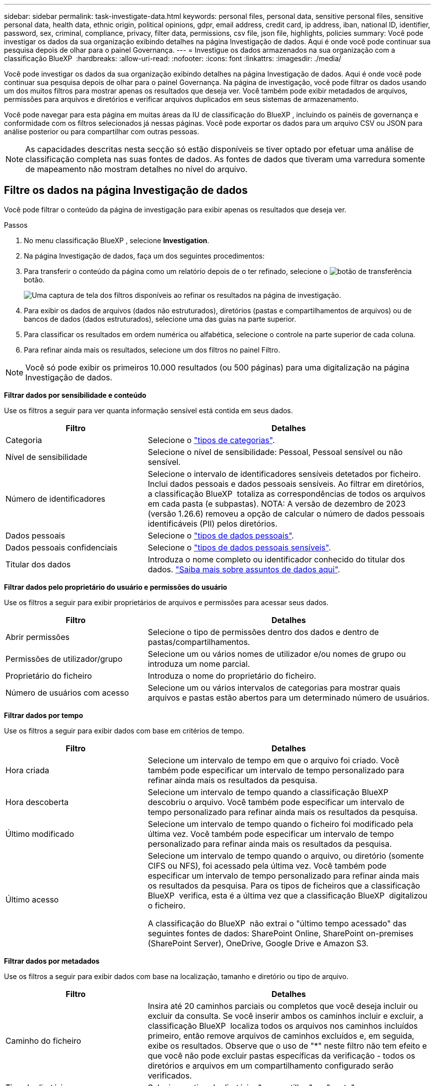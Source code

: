 ---
sidebar: sidebar 
permalink: task-investigate-data.html 
keywords: personal files, personal data, sensitive personal files, sensitive personal data, health data, ethnic origin, political opinions, gdpr, email address, credit card, ip address, iban, national ID, identifier, password, sex, criminal, compliance, privacy, filter data, permissions, csv file, json file, highlights, policies 
summary: Você pode investigar os dados da sua organização exibindo detalhes na página Investigação de dados. Aqui é onde você pode continuar sua pesquisa depois de olhar para o painel Governança. 
---
= Investigue os dados armazenados na sua organização com a classificação BlueXP 
:hardbreaks:
:allow-uri-read: 
:nofooter: 
:icons: font
:linkattrs: 
:imagesdir: ./media/


[role="lead"]
Você pode investigar os dados da sua organização exibindo detalhes na página Investigação de dados. Aqui é onde você pode continuar sua pesquisa depois de olhar para o painel Governança. Na página de investigação, você pode filtrar os dados usando um dos muitos filtros para mostrar apenas os resultados que deseja ver. Você também pode exibir metadados de arquivos, permissões para arquivos e diretórios e verificar arquivos duplicados em seus sistemas de armazenamento.

Você pode navegar para esta página em muitas áreas da IU de classificação do BlueXP , incluindo os painéis de governança e conformidade com os filtros selecionados já nessas páginas. Você pode exportar os dados para um arquivo CSV ou JSON para análise posterior ou para compartilhar com outras pessoas.


NOTE: As capacidades descritas nesta secção só estão disponíveis se tiver optado por efetuar uma análise de classificação completa nas suas fontes de dados. As fontes de dados que tiveram uma varredura somente de mapeamento não mostram detalhes no nível do arquivo.



== Filtre os dados na página Investigação de dados

Você pode filtrar o conteúdo da página de investigação para exibir apenas os resultados que deseja ver.

.Passos
. No menu classificação BlueXP , selecione *Investigation*.
. Na página Investigação de dados, faça um dos seguintes procedimentos:
. Para transferir o conteúdo da página como um relatório depois de o ter refinado, selecione o image:button_download.png["botão de transferência"]botão.
+
image:screenshot_compliance_investigation_filtered.png["Uma captura de tela dos filtros disponíveis ao refinar os resultados na página de investigação."]

. Para exibir os dados de arquivos (dados não estruturados), diretórios (pastas e compartilhamentos de arquivos) ou de bancos de dados (dados estruturados), selecione uma das guias na parte superior.
. Para classificar os resultados em ordem numérica ou alfabética, selecione o controle na parte superior de cada coluna.
. Para refinar ainda mais os resultados, selecione um dos filtros no painel Filtro.



NOTE: Você só pode exibir os primeiros 10.000 resultados (ou 500 páginas) para uma digitalização na página Investigação de dados.

*Filtrar dados por sensibilidade e conteúdo*

Use os filtros a seguir para ver quanta informação sensível está contida em seus dados.

[cols="30,60"]
|===
| Filtro | Detalhes 


| Categoria | Selecione o link:reference-private-data-categories.html["tipos de categorias"]. 


| Nível de sensibilidade | Selecione o nível de sensibilidade: Pessoal, Pessoal sensível ou não sensível. 


| Número de identificadores | Selecione o intervalo de identificadores sensíveis detetados por ficheiro. Inclui dados pessoais e dados pessoais sensíveis. Ao filtrar em diretórios, a classificação BlueXP  totaliza as correspondências de todos os arquivos em cada pasta (e subpastas). NOTA: A versão de dezembro de 2023 (versão 1.26.6) removeu a opção de calcular o número de dados pessoais identificáveis (PII) pelos diretórios. 


| Dados pessoais | Selecione o link:reference-private-data-categories.html["tipos de dados pessoais"]. 


| Dados pessoais confidenciais | Selecione o link:reference-private-data-categories.html["tipos de dados pessoais sensíveis"]. 


| Titular dos dados | Introduza o nome completo ou identificador conhecido do titular dos dados. link:task-generating-compliance-reports.html["Saiba mais sobre assuntos de dados aqui"]. 
|===
*Filtrar dados pelo proprietário do usuário e permissões do usuário*

Use os filtros a seguir para exibir proprietários de arquivos e permissões para acessar seus dados.

[cols="30,60"]
|===
| Filtro | Detalhes 


| Abrir permissões | Selecione o tipo de permissões dentro dos dados e dentro de pastas/compartilhamentos. 


| Permissões de utilizador/grupo | Selecione um ou vários nomes de utilizador e/ou nomes de grupo ou introduza um nome parcial. 


| Proprietário do ficheiro | Introduza o nome do proprietário do ficheiro. 


| Número de usuários com acesso | Selecione um ou vários intervalos de categorias para mostrar quais arquivos e pastas estão abertos para um determinado número de usuários. 
|===
*Filtrar dados por tempo*

Use os filtros a seguir para exibir dados com base em critérios de tempo.

[cols="30,60"]
|===
| Filtro | Detalhes 


| Hora criada | Selecione um intervalo de tempo em que o arquivo foi criado. Você também pode especificar um intervalo de tempo personalizado para refinar ainda mais os resultados da pesquisa. 


| Hora descoberta | Selecione um intervalo de tempo quando a classificação BlueXP  descobriu o arquivo. Você também pode especificar um intervalo de tempo personalizado para refinar ainda mais os resultados da pesquisa. 


| Último modificado | Selecione um intervalo de tempo quando o ficheiro foi modificado pela última vez. Você também pode especificar um intervalo de tempo personalizado para refinar ainda mais os resultados da pesquisa. 


| Último acesso  a| 
Selecione um intervalo de tempo quando o arquivo, ou diretório (somente CIFS ou NFS), foi acessado pela última vez. Você também pode especificar um intervalo de tempo personalizado para refinar ainda mais os resultados da pesquisa. Para os tipos de ficheiros que a classificação BlueXP  verifica, esta é a última vez que a classificação BlueXP  digitalizou o ficheiro.

A classificação do BlueXP  não extrai o "último tempo acessado" das seguintes fontes de dados: SharePoint Online, SharePoint on-premises (SharePoint Server), OneDrive, Google Drive e Amazon S3.

|===
*Filtrar dados por metadados*

Use os filtros a seguir para exibir dados com base na localização, tamanho e diretório ou tipo de arquivo.

[cols="30,60"]
|===
| Filtro | Detalhes 


| Caminho do ficheiro | Insira até 20 caminhos parciais ou completos que você deseja incluir ou excluir da consulta. Se você inserir ambos os caminhos incluir e excluir, a classificação BlueXP  localiza todos os arquivos nos caminhos incluídos primeiro, então remove arquivos de caminhos excluídos e, em seguida, exibe os resultados. Observe que o uso de "*" neste filtro não tem efeito e que você não pode excluir pastas específicas da verificação - todos os diretórios e arquivos em um compartilhamento configurado serão verificados. 


| Tipo de diretório | Selecione o tipo de diretório; "compartilhar" ou "pasta". 


| Tipo de ficheiro | Selecione o link:reference-private-data-categories.html["tipos de arquivos"]. 


| Tamanho do ficheiro | Selecione o intervalo de tamanho do ficheiro. 


| Ficheiro Hash | Insira o hash do arquivo para encontrar um arquivo específico, mesmo que o nome seja diferente. 
|===
*Filtrar dados por tipo de armazenamento*

Use os filtros a seguir para exibir dados por tipo de armazenamento.

[cols="30,60"]
|===
| Filtro | Detalhes 


| Tipo de ambiente de trabalho | Selecione o tipo de ambiente de trabalho. OneDrive, SharePoint e Google Drive são categorizados em "Apps". 


| Nome do ambiente de trabalho | Selecione ambientes de trabalho específicos. 


| Repositório de armazenamento | Selecione o repositório de armazenamento, por exemplo, um volume ou um esquema. 
|===
*Filtrar dados por pesquisas salvas*

Use o filtro a seguir para exibir dados por pesquisas salvas.

[cols="30,60"]
|===
| Filtro | Detalhes 


| Pesquisa guardada | Selecione uma pesquisa salva ou múltiplas. Vá para a link:task-using-policies.html["separador pesquisas guardadas"] para ver a lista de pesquisas salvas existentes e criar novas. 
|===
*Filtrar dados por estado de análise*

Utilize o seguinte filtro para visualizar os dados pelo estado do exame de classificação BlueXP .

[cols="30,60"]
|===
| Filtro | Detalhes 


| Estado análise | Selecione uma opção para mostrar a lista de ficheiros que são Pending First Scan, Completed being Scanned, Pending Rescan ou that has Failed to be Scanned. 


| Evento análise exame | Selecione se você deseja exibir arquivos que não foram classificados porque a classificação do BlueXP  não pôde reverter a última hora acessada, ou arquivos que foram classificados, mesmo que a classificação do BlueXP  não pôde reverter a última hora acessada. 
|===
link:reference-collected-metadata.html["Consulte detalhes sobre o carimbo de data/hora "último acesso""] Para obter mais informações sobre os itens que aparecem na página de investigação ao filtrar usando o evento análise de digitalização.

*Filtrar dados por duplicatas*

Use o filtro a seguir para exibir arquivos duplicados em seu armazenamento.

[cols="30,60"]
|===
| Filtro | Detalhes 


| Duplicatas | Selecione se o arquivo está duplicado nos repositórios. 
|===


== Ver metadados do ficheiro

Além de mostrar o ambiente de trabalho e o volume em que o arquivo reside, os metadados mostram muito mais informações, incluindo as permissões de arquivo, o proprietário do arquivo e se há duplicatas desse arquivo. Esta informação é útil se você está planejando link:task-using-policies.html["criar pesquisas salvas"]porque você pode ver todas as informações que você pode usar para filtrar seus dados.

A disponibilidade das informações depende da fonte de dados. Por exemplo, o nome do volume e as permissões não são compartilhados para arquivos de banco de dados.

.Passos
. No menu classificação BlueXP , selecione *Investigation*.
. Na lista Investigação de dados à direita, selecione o cursor de baixo image:button_down_caret.png["cuidado com os pés"]à direita para qualquer arquivo para visualizar os metadados do arquivo.
+
image:screenshot_compliance_file_details.png["Uma captura de tela mostrando os detalhes dos metadados de um arquivo na página Investigação de dados."]





== Visualizar permissões de usuários para arquivos e diretórios

Para exibir uma lista de todos os usuários ou grupos que têm acesso a um arquivo ou a um diretório e os tipos de permissões que eles têm, selecione *Exibir todas as permissões*. Este botão está disponível apenas para dados em compartilhamentos CIFS.

Observe que se você vir SIDs (identificadores de segurança) em vez de nomes de usuários e grupos, você deve integrar seu ative Directory à classificação do BlueXP . link:task-add-active-directory-datasense.html["Veja como fazer isso"].

.Passos
. No menu classificação BlueXP , selecione *Investigation*.
. Na lista Investigação de dados à direita, selecione o cursor de baixo image:button_down_caret.png["cuidado com os pés"]à direita para qualquer arquivo para visualizar os metadados do arquivo.
. Para exibir uma lista de todos os usuários ou grupos que têm acesso a um arquivo ou a um diretório e os tipos de permissões que eles têm, no campo permissões abertas, selecione *Exibir todas as permissões*.
+

NOTE: A classificação BlueXP  mostra até 100 usuários na lista.

+
image:screenshot_compliance_permissions.png["Uma captura de tela mostrando permissões detalhadas de arquivos."]

. Selecione o botão para baixo image:button_down_caret.png["cuidado com os pés"]para qualquer grupo para ver a lista de usuários que fazem parte do grupo.
+

TIP: Você pode expandir um nível do grupo para ver os usuários que fazem parte do grupo.

. Selecione o nome de um usuário ou grupo para atualizar a página de investigação para que você possa ver todos os arquivos e diretórios aos quais o usuário ou grupo tem acesso.




== Verifique se há arquivos duplicados em seus sistemas de armazenamento

Você pode verificar se há arquivos duplicados armazenados em seus sistemas de armazenamento. Isso é útil se você quiser identificar áreas onde você pode economizar espaço de armazenamento. Também é bom garantir que determinados arquivos com permissões específicas ou informações confidenciais não sejam duplicados desnecessariamente em seus sistemas de armazenamento.

Todos os seus arquivos (não incluindo bancos de dados) com 1 MB ou mais, ou que contenham informações pessoais ou confidenciais, são comparados para ver se há duplicatas.

A classificação BlueXP  usa a tecnologia de hash para determinar arquivos duplicados. Se algum arquivo tiver o mesmo código hash de outro arquivo, você pode ter 100% de certeza de que os arquivos são duplicatas exatas, mesmo que os nomes dos arquivos sejam diferentes.

.Passos
. No menu classificação BlueXP , selecione *Investigation*.
. No painel filtros da página de investigação à esquerda, selecione "tamanho do arquivo" junto com "Duplicates" ("tem duplicatas") para ver quais arquivos de um determinado intervalo de tamanho são duplicados em seu ambiente.
. Opcionalmente, baixe a lista de arquivos duplicados e envie-a para o administrador de armazenamento para que eles possam decidir quais arquivos, se houver, podem ser excluídos.
. Opcionalmentelink:task-managing-highlights.html["elimine o ficheiro"], você mesmo se tiver certeza de que uma versão específica do arquivo não é necessária.


*Exibir se um arquivo específico é duplicado*

Você pode ver se um único arquivo tem duplicatas.

.Passos
. No menu classificação BlueXP , selecione *Investigation*.
. Na lista Data Investigation (Investigação de dados), selecione image:button_down_caret.png["cuidado com os pés"]à direita para qualquer ficheiro para visualizar os metadados do ficheiro.
+
Se existirem duplicados para um ficheiro, estas informações são apresentadas junto ao campo _Duplicates_.

. Para exibir a lista de arquivos duplicados e onde eles estão localizados, selecione *Exibir detalhes*.
. Na próxima página, selecione *Exibir duplicados* para exibir os arquivos na página de investigação.
+
image:screenshot_compliance_duplicate_file.png["Uma captura de tela mostrando como exibir onde os arquivos duplicados estão localizados."]

+

TIP: Você pode usar o valor "hash de arquivo" fornecido nesta página e inseri-lo diretamente na página de investigação para procurar um arquivo duplicado específico a qualquer momento - ou você pode usá-lo em uma pesquisa salva.





== Crie o Relatório de Investigação de dados

O Relatório de Investigação de dados é um download do conteúdo filtrado da página Investigação de dados.

O relatório está disponível como um arquivo CSV ou JSON que você pode salvar em sua máquina local.

Pode haver até três arquivos de relatório baixados se a classificação do BlueXP  estiver escaneando arquivos (dados não estruturados), diretórios (pastas e compartilhamentos de arquivos) e bancos de dados (dados estruturados).

Os arquivos são divididos em arquivos com um número fixo de linhas ou Registros:

* JSON - 100.000 Registros
* CSV - 200.000 Registros
+

NOTE: Você pode baixar uma versão do arquivo CSV para visualizar neste navegador. Esta versão está limitada a 10.000 registos.



*O que está incluído no Relatório de Investigação de dados*

O *Relatório de dados de arquivos não estruturados* inclui as seguintes informações sobre seus arquivos:

* Nome do ficheiro
* Tipo de localização
* Nome do ambiente de trabalho
* Repositório de storage (por exemplo, um volume, bucket, compartilhamentos)
* Tipo de repositório
* Caminho do ficheiro
* Tipo de ficheiro
* Tamanho do ficheiro (em MB)
* Hora criada
* Modificado pela última vez
* Último acesso
* Proprietário do ficheiro
+
** Os dados do proprietário do arquivo abrangem o nome da conta, o nome da conta SAM e o endereço de e-mail quando o Active Directory está configurado.


* Categoria
* Informações pessoais
* Informações pessoais sensíveis
* Abrir permissões
* Erro de análise de digitalização
* Data de deteção de eliminação
+
A data de detecção de exclusão identifica a data em que o arquivo foi excluído ou movido. Isso permite que você identifique quando os arquivos confidenciais foram movidos. Arquivos excluídos não contribuem para a contagem de números de arquivos exibida no painel ou na página Investigação. Os arquivos só aparecem nos relatórios CSV.



O *Relatório de dados de diretórios não estruturados* inclui as seguintes informações sobre suas pastas e compartilhamentos de arquivos:

* Tipo de ambiente de trabalho
* Nome do ambiente de trabalho
* Nome do diretório
* Repositório de armazenamento (por exemplo, uma pasta ou compartilhamentos de arquivo)
* Proprietário do diretório
* Hora criada
* Hora descoberta
* Modificado pela última vez
* Último acesso
* Abrir permissões
* Tipo de diretório


O *Relatório de dados estruturados* inclui as seguintes informações sobre as tabelas da sua base de dados:

* Nome da tabela BD
* Tipo de localização
* Nome do ambiente de trabalho
* Repositório de armazenamento (por exemplo, um esquema)
* Contagem de colunas
* Contagem de linhas
* Informações pessoais
* Informações pessoais sensíveis


.Etapas para gerar o relatório
. Na página Investigação de dados, selecione o image:button_download.png["botão de transferência"] botão na parte superior direita da página.
. Escolha o tipo de relatório: CSV ou JSON.
. Digite um ** Nome do relatório**.
. Para baixar o relatório completo, selecione **ambiente de trabalho** e escolha **ambiente de trabalho** e **volume** nos respetivos menus suspensos. Forneça um **caminho da pasta de destino**.
+
Para fazer o download do relatório no navegador, selecione **local** . Observação esta opção limita o relatório às primeiras 10.000 linhas e é limitada ao formato **CSV**. Não é necessário preencher outros campos se selecionar **local**.

. Selecione **Transferir relatório**.
+
image:screenshot_compliance_investigation_report2.png["Uma captura de tela da página Download Investigation Report com várias opções."]



.Resultado
Uma caixa de diálogo exibe uma mensagem informando que os relatórios estão sendo baixados.



== Crie uma pesquisa salva com base nos filtros selecionados

Você pode criar uma pesquisa salva para filtros de pesquisa usados frequentemente na página Investigação de dados para replicar facilmente essas consultas de pesquisa.

.Passos
. No menu classificação BlueXP , selecione *Investigation*.
. Na página Investigação de dados, selecione os filtros que deseja usar para criar uma pesquisa salva.
. Na parte inferior do painel filtro, selecione *criar pesquisa salva nessa pesquisa*.
. Introduza um nome e uma descrição para a pesquisa guardada.
. Escolha uma das seguintes opções:
. Selecione *criar Pesquisa salva*.



TIP: Pode levar até 15 minutos para que os resultados apareçam na página Pesquisas salvas.
